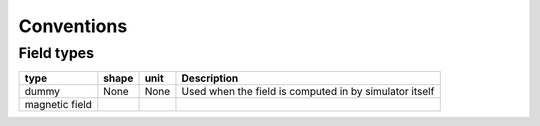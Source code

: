 ===========
Conventions
===========

-----------
Field types
-----------

================  ===========  =========  =========================================================
 type                shape        unit      Description
================  ===========  =========  =========================================================
dummy             None         None       Used when the field is computed in by simulator itself
magnetic field
================  ===========  =========  =========================================================

